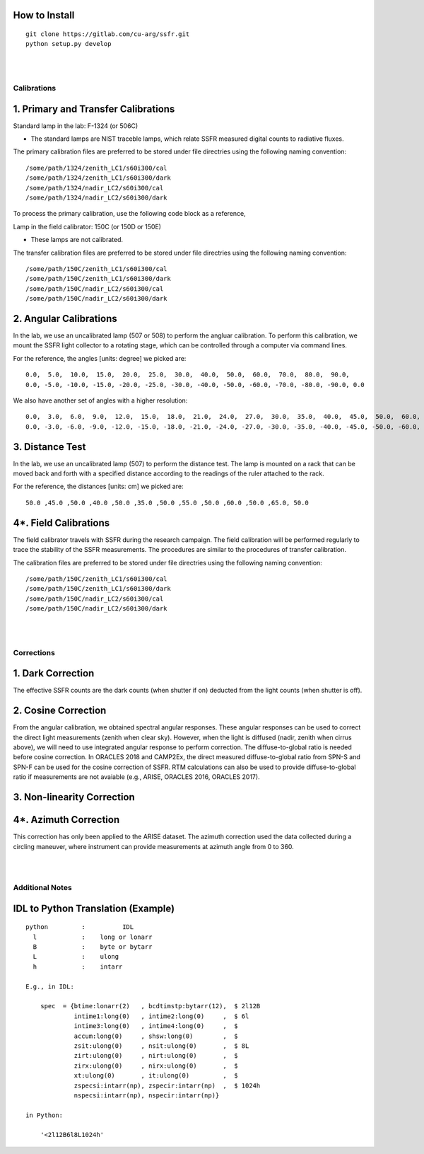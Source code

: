 
==============
How to Install
==============
::

    git clone https://gitlab.com/cu-arg/ssfr.git
    python setup.py develop


|
|

Calibrations
~~~~~~~~~~~~

====================================
1. Primary and Transfer Calibrations
====================================

Standard lamp in the lab: F-1324 (or 506C)

- The standard lamps are NIST traceble lamps, which relate SSFR measured digital counts to
  radiative fluxes.

The primary calibration files are preferred to be stored under file directries using the following naming convention:

::

    /some/path/1324/zenith_LC1/s60i300/cal
    /some/path/1324/zenith_LC1/s60i300/dark
    /some/path/1324/nadir_LC2/s60i300/cal
    /some/path/1324/nadir_LC2/s60i300/dark

To process the primary calibration, use the following code block as a reference,


Lamp in the field calibrator: 150C (or 150D or 150E)

- These lamps are not calibrated.

The transfer calibration files are preferred to be stored under file directries using the following naming convention:

::

    /some/path/150C/zenith_LC1/s60i300/cal
    /some/path/150C/zenith_LC1/s60i300/dark
    /some/path/150C/nadir_LC2/s60i300/cal
    /some/path/150C/nadir_LC2/s60i300/dark




=======================
2. Angular Calibrations
=======================

In the lab, we use an uncalibrated lamp (507 or 508) to perform the angluar calibration. To perform this
calibration, we mount the SSFR light collector to a rotating stage, which can be controlled through
a computer via command lines.

For the reference, the angles [units: degree] we picked are:
::

    0.0,  5.0,  10.0,  15.0,  20.0,  25.0,  30.0,  40.0,  50.0,  60.0,  70.0,  80.0,  90.0,
    0.0, -5.0, -10.0, -15.0, -20.0, -25.0, -30.0, -40.0, -50.0, -60.0, -70.0, -80.0, -90.0, 0.0

We also have another set of angles with a higher resolution:
::

    0.0,  3.0,  6.0,  9.0,  12.0,  15.0,  18.0,  21.0,  24.0,  27.0,  30.0,  35.0,  40.0,  45.0,  50.0,  60.0,  70.0,  80.0,  90.0,
    0.0, -3.0, -6.0, -9.0, -12.0, -15.0, -18.0, -21.0, -24.0, -27.0, -30.0, -35.0, -40.0, -45.0, -50.0, -60.0, -70.0, -80.0, -90.0, 0.0



================
3. Distance Test
================

In the lab, we use an uncalibrated lamp (507) to perform the distance test. The lamp is mounted on
a rack that can be moved back and forth with a specified distance according to the readings of the
ruler attached to the rack.

For the reference, the distances [units: cm] we picked are:
::

    50.0 ,45.0 ,50.0 ,40.0 ,50.0 ,35.0 ,50.0 ,55.0 ,50.0 ,60.0 ,50.0 ,65.0, 50.0

======================
4*. Field Calibrations
======================

The field calibrator travels with SSFR during the research campaign. The field calibration will be performed regularly to
trace the stability of the SSFR measurements. The procedures are similar to the procedures of transfer calibration.

The calibration files are preferred to be stored under file directries using the following naming convention:

::

    /some/path/150C/zenith_LC1/s60i300/cal
    /some/path/150C/zenith_LC1/s60i300/dark
    /some/path/150C/nadir_LC2/s60i300/cal
    /some/path/150C/nadir_LC2/s60i300/dark



|
|

Corrections
~~~~~~~~~~~

==================
1. Dark Correction
==================

The effective SSFR counts are the dark counts (when shutter if on) deducted from the light counts (when shutter is off).


====================
2. Cosine Correction
====================

From the angular calibration, we obtained spectral angular responses. These angular responses can be used to correct
the direct light measurements (zenith when clear sky). However, when the light is diffused (nadir, zenith when cirrus above),
we will need to use integrated angular response to perform correction. The diffuse-to-global ratio is needed before cosine
correction. In ORACLES 2018 and CAMP2Ex, the direct measured diffuse-to-global ratio from SPN-S and SPN-F can be used
for the cosine correction of SSFR. RTM calculations can also be used to provide diffuse-to-global ratio if measurements are
not avaiable (e.g., ARISE, ORACLES 2016, ORACLES 2017).



===========================
3. Non-linearity Correction
===========================





======================
4*. Azimuth Correction
======================

This correction has only been applied to the ARISE dataset. The azimuth correction used the data collected during
a circling maneuver, where instrument can provide measurements at azimuth angle from 0 to 360.


|
|

Additional Notes
~~~~~~~~~~~~~~~~

===================================
IDL to Python Translation (Example)
===================================
::

     python         :          IDL
       l            :    long or lonarr
       B            :    byte or bytarr
       L            :    ulong
       h            :    intarr

     E.g., in IDL:

         spec  = {btime:lonarr(2)   , bcdtimstp:bytarr(12),  $ 2l12B
                  intime1:long(0)   , intime2:long(0)     ,  $ 6l
                  intime3:long(0)   , intime4:long(0)     ,  $
                  accum:long(0)     , shsw:long(0)        ,  $
                  zsit:ulong(0)     , nsit:ulong(0)       ,  $ 8L
                  zirt:ulong(0)     , nirt:ulong(0)       ,  $
                  zirx:ulong(0)     , nirx:ulong(0)       ,  $
                  xt:ulong(0)       , it:ulong(0)         ,  $
                  zspecsi:intarr(np), zspecir:intarr(np)  ,  $ 1024h
                  nspecsi:intarr(np), nspecir:intarr(np)}

     in Python:

         '<2l12B6l8L1024h'

